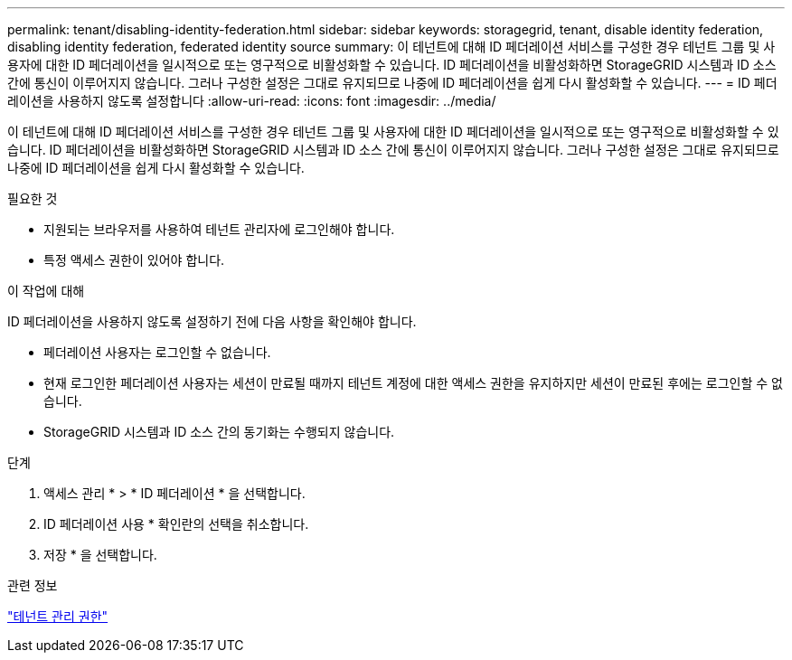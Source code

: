 ---
permalink: tenant/disabling-identity-federation.html 
sidebar: sidebar 
keywords: storagegrid, tenant, disable identity federation, disabling identity federation, federated identity source 
summary: 이 테넌트에 대해 ID 페더레이션 서비스를 구성한 경우 테넌트 그룹 및 사용자에 대한 ID 페더레이션을 일시적으로 또는 영구적으로 비활성화할 수 있습니다. ID 페더레이션을 비활성화하면 StorageGRID 시스템과 ID 소스 간에 통신이 이루어지지 않습니다. 그러나 구성한 설정은 그대로 유지되므로 나중에 ID 페더레이션을 쉽게 다시 활성화할 수 있습니다. 
---
= ID 페더레이션을 사용하지 않도록 설정합니다
:allow-uri-read: 
:icons: font
:imagesdir: ../media/


[role="lead"]
이 테넌트에 대해 ID 페더레이션 서비스를 구성한 경우 테넌트 그룹 및 사용자에 대한 ID 페더레이션을 일시적으로 또는 영구적으로 비활성화할 수 있습니다. ID 페더레이션을 비활성화하면 StorageGRID 시스템과 ID 소스 간에 통신이 이루어지지 않습니다. 그러나 구성한 설정은 그대로 유지되므로 나중에 ID 페더레이션을 쉽게 다시 활성화할 수 있습니다.

.필요한 것
* 지원되는 브라우저를 사용하여 테넌트 관리자에 로그인해야 합니다.
* 특정 액세스 권한이 있어야 합니다.


.이 작업에 대해
ID 페더레이션을 사용하지 않도록 설정하기 전에 다음 사항을 확인해야 합니다.

* 페더레이션 사용자는 로그인할 수 없습니다.
* 현재 로그인한 페더레이션 사용자는 세션이 만료될 때까지 테넌트 계정에 대한 액세스 권한을 유지하지만 세션이 만료된 후에는 로그인할 수 없습니다.
* StorageGRID 시스템과 ID 소스 간의 동기화는 수행되지 않습니다.


.단계
. 액세스 관리 * > * ID 페더레이션 * 을 선택합니다.
. ID 페더레이션 사용 * 확인란의 선택을 취소합니다.
. 저장 * 을 선택합니다.


.관련 정보
link:tenant-management-permissions.html["테넌트 관리 권한"]

